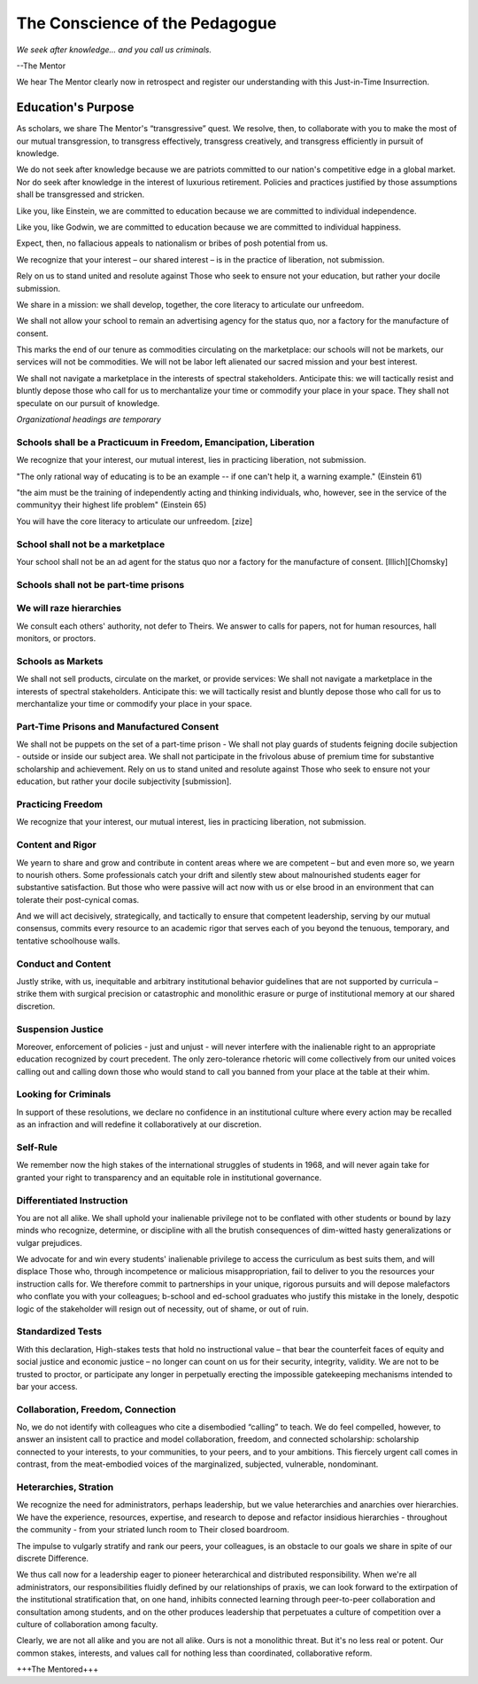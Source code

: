 The Conscience of the Pedagogue
*******************************

*We seek after knowledge... and you call us criminals.*

--The Mentor

We hear The Mentor clearly now in retrospect and register our understanding with this Just-in-Time Insurrection.

Education's Purpose
-------------------

As scholars, we share The Mentor's “transgressive” quest. We resolve, then, to collaborate with you to make the most of our mutual transgression, to transgress effectively, transgress creatively, and transgress efficiently in pursuit of knowledge.

We do not seek after knowledge because we are patriots committed to our nation's competitive edge in a global market. Nor do seek after knowledge in the interest of luxurious retirement. Policies and practices justified by those assumptions shall be transgressed and stricken.

Like you, like Einstein, we are committed to education because we are committed to individual independence.

Like you, like Godwin, we are committed to education because we are committed to individual happiness.

Expect, then, no fallacious appeals to nationalism or bribes of posh potential from us.

We recognize that your interest – our shared interest – is in the practice of liberation, not submission.

Rely on us to stand united and resolute against Those who seek to ensure not your education, but rather your docile submission.

We share in a mission: we shall develop, together, the core literacy to articulate our unfreedom.

We shall not allow your school to remain an advertising agency for the status quo, nor a factory for the manufacture of consent.

This marks the end of our tenure as commodities circulating on the marketplace: our schools will not be markets, our services will not be commodities. We will not be labor left alienated our sacred mission and your best interest.

We shall not navigate a marketplace in the interests of spectral stakeholders. Anticipate this: we will tactically resist and bluntly depose those who call for us to merchantalize your time or commodify your place in your space. They shall not speculate on our pursuit of knowledge.

*Organizational headings are temporary*

Schools shall be a Practicuum in Freedom, Emancipation, Liberation
==================================================================

We recognize that your interest, our mutual interest, lies in practicing liberation, not submission.

"The only rational way of educating is to be an example -- if one can't help it, a warning example." (Einstein 61)

"the aim must be the training of independently acting and thinking individuals, who, however, see in the service of the communityy their highest life problem" (Einstein 65)

You will have the core literacy to articulate our unfreedom. [zize]

School shall not be a marketplace
=================================

Your school shall not be an ad agent for the status quo nor a factory for the manufacture of consent. [Illich][Chomsky]


Schools shall not be part-time prisons
======================================

We will raze hierarchies
========================

We consult each others' authority, not defer to Theirs. We answer to calls for papers, not for human resources, hall monitors, or proctors.

Schools as Markets
==================

We shall not sell products, circulate on the market, or provide services: We shall not navigate a marketplace in the interests of spectral stakeholders. Anticipate this: we will tactically resist and bluntly depose those who call for us to merchantalize your time or commodify your place in your space.

Part-Time Prisons and Manufactured Consent
==========================================

We shall not be puppets on the set of a part-time prison - We shall not play guards of students feigning docile subjection - outside or inside our subject area. We shall not participate in the frivolous abuse of premium time for substantive scholarship and achievement. Rely on us to stand united and resolute against Those who seek to ensure not your education, but rather your docile subjectivity [submission].

Practicing Freedom
===================

We recognize that your interest, our mutual interest, lies in practicing liberation, not submission.

Content and Rigor
=================

We yearn to share and grow and contribute in content areas where we are competent – but and even more so, we yearn to nourish others. Some professionals catch your drift and silently stew about malnourished students eager for substantive satisfaction. But those who were passive will act now with us or else brood in an environment that can tolerate their post-cynical comas.

And we will act decisively, strategically, and tactically to ensure that competent leadership, serving by our mutual consensus, commits every resource to an academic rigor that serves each of you beyond the tenuous, temporary, and tentative schoolhouse walls.

Conduct and Content
===================

Justly strike, with us, inequitable and arbitrary institutional behavior guidelines that are not supported by curricula – strike them with surgical precision or catastrophic and monolithic erasure or purge of institutional memory at our shared discretion.


Suspension Justice
==================

Moreover, enforcement of policies - just and unjust - will never interfere with the inalienable right to an appropriate education recognized by court precedent. The only zero-tolerance rhetoric will come collectively from our united voices calling out and calling down those who would stand to call you banned from your place at the table at their whim.

Looking for Criminals
=====================

In support of these resolutions, we declare no confidence in an institutional culture where every action may be recalled as an infraction and will redefine it collaboratively at our discretion.

Self-Rule
=========

We remember now the high stakes of the international struggles of students in 1968, and will never again take for granted your right to transparency and an equitable role in institutional governance.

Differentiated Instruction
==========================

You are not all alike. We shall uphold your inalienable privilege not to be conflated with other students or bound by lazy minds who recognize, determine, or discipline with all the brutish consequences of dim-witted hasty generalizations or vulgar prejudices.

We advocate for and win every students' inalienable privilege to access the curriculum as best suits them, and will displace Those who, through incompetence or malicious misappropriation, fail to deliver to you the resources your instruction calls for. We therefore commit to partnerships in your unique, rigorous pursuits and will depose malefactors who conflate you with your colleagues; b-school and ed-school graduates who justify this mistake in the lonely, despotic logic of the stakeholder will resign out of necessity, out of shame, or out of ruin.

Standardized Tests
==================

With this declaration, High-stakes tests that hold no instructional value – that bear the counterfeit faces of equity and social justice and economic justice – no longer can count on us for their security, integrity, validity. We are not to be trusted to proctor, or participate any longer in perpetually erecting the impossible gatekeeping mechanisms intended to bar your access.

Collaboration, Freedom, Connection
==================================

No, we do not identify with colleagues who cite a disembodied “calling” to teach. We do feel compelled, however, to answer an insistent call to practice and model collaboration, freedom, and connected scholarship: scholarship connected to your interests, to your communities, to your peers, and to your ambitions. This fiercely urgent call comes in contrast, from the meat-embodied voices of the marginalized, subjected, vulnerable, nondominant.  

Heterarchies, Stration
======================

We recognize the need for administrators, perhaps leadership, but we value heterarchies and anarchies over hierarchies. We have the experience, resources, expertise, and research to depose and refactor insidious hierarchies - throughout the community - from your striated lunch room to Their closed boardroom.

The impulse to vulgarly stratify and rank our peers, your colleagues, is an obstacle to our goals we share in spite of our discrete Difference.

We thus call now for a leadership eager to pioneer heterarchical and distributed responsibility. When we're all administrators, our responsibilities fluidly defined by our relationships of praxis, we can look forward to the extirpation of the institutional stratification that, on one hand, inhibits connected learning through peer-to-peer collaboration and consultation among students, and on the other produces leadership that perpetuates a culture of competition over a culture of collaboration among faculty.

Clearly, we are not all alike and you are not all alike. Ours is not a monolithic threat. But it's no less real or potent. Our common stakes, interests, and values call for nothing less than coordinated, collaborative reform.

+++The Mentored+++
